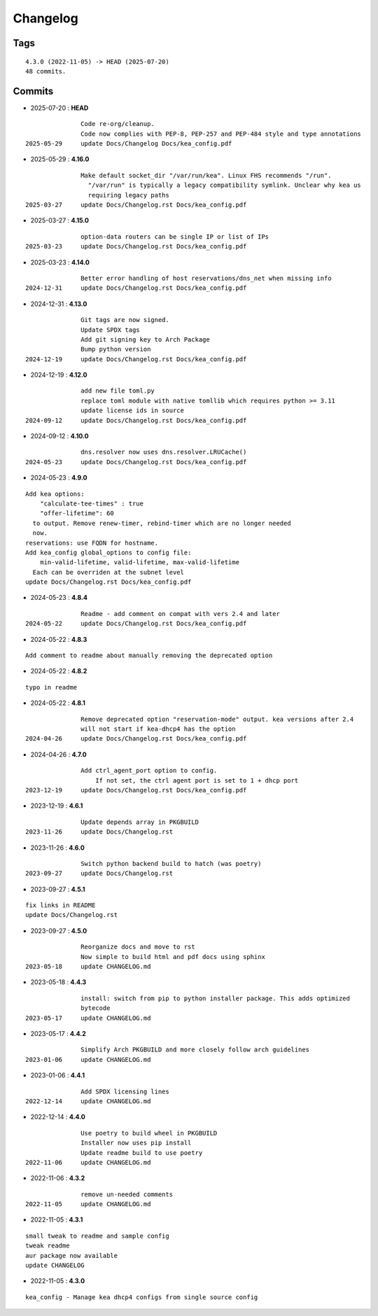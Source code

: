 =========
Changelog
=========

Tags
====

::

	4.3.0 (2022-11-05) -> HEAD (2025-07-20)
	48 commits.

Commits
=======


* 2025-07-20  : **HEAD**

::

                Code re-org/cleanup.
                Code now complies with PEP-8, PEP-257 and PEP-484 style and type annotations
 2025-05-29     update Docs/Changelog Docs/kea_config.pdf

* 2025-05-29  : **4.16.0**

::

                Make default socket_dir "/var/run/kea". Linux FHS recommends "/run".
                  "/var/run" is typically a legacy compatibility symlink. Unclear why kea us
                  requiring legacy paths
 2025-03-27     update Docs/Changelog.rst Docs/kea_config.pdf

* 2025-03-27  : **4.15.0**

::

                option-data routers can be single IP or list of IPs
 2025-03-23     update Docs/Changelog.rst Docs/kea_config.pdf

* 2025-03-23  : **4.14.0**

::

                Better error handling of host reservations/dns_net when missing info
 2024-12-31     update Docs/Changelog.rst Docs/kea_config.pdf

* 2024-12-31  : **4.13.0**

::

                Git tags are now signed.
                Update SPDX tags
                Add git signing key to Arch Package
                Bump python version
 2024-12-19     update Docs/Changelog.rst Docs/kea_config.pdf

* 2024-12-19  : **4.12.0**

::

                add new file toml.py
                replace toml module with native tomllib which requires python >= 3.11
                update license ids in source
 2024-09-12     update Docs/Changelog.rst Docs/kea_config.pdf

* 2024-09-12  : **4.10.0**

::

                dns.resolver now uses dns.resolver.LRUCache()
 2024-05-23     update Docs/Changelog.rst Docs/kea_config.pdf

* 2024-05-23  : **4.9.0**

::

                Add kea options:
                    "calculate-tee-times" : true
                    "offer-lifetime": 60
                  to output. Remove renew-timer, rebind-timer which are no longer needed
                  now.
                reservations: use FQDN for hostname.
                Add kea_config global_options to config file:
                    min-valid-lifetime, valid-lifetime, max-valid-lifetime
                  Each can be overriden at the subnet level
                update Docs/Changelog.rst Docs/kea_config.pdf

* 2024-05-23  : **4.8.4**

::

                Readme - add comment on compat with vers 2.4 and later
 2024-05-22     update Docs/Changelog.rst Docs/kea_config.pdf

* 2024-05-22  : **4.8.3**

::

                Add comment to readme about manually removing the deprecated option

* 2024-05-22  : **4.8.2**

::

                typo in readme

* 2024-05-22  : **4.8.1**

::

                Remove deprecated option "reservation-mode" output. kea versions after 2.4
                will not start if kea-dhcp4 has the option
 2024-04-26     update Docs/Changelog.rst Docs/kea_config.pdf

* 2024-04-26  : **4.7.0**

::

                Add ctrl_agent_port option to config.
                    If not set, the ctrl agent port is set to 1 + dhcp port
 2023-12-19     update Docs/Changelog.rst Docs/kea_config.pdf

* 2023-12-19  : **4.6.1**

::

                Update depends array in PKGBUILD
 2023-11-26     update Docs/Changelog.rst

* 2023-11-26  : **4.6.0**

::

                Switch python backend build to hatch (was poetry)
 2023-09-27     update Docs/Changelog.rst

* 2023-09-27  : **4.5.1**

::

                fix links in README
                update Docs/Changelog.rst

* 2023-09-27  : **4.5.0**

::

                Reorganize docs and move to rst
                Now simple to build html and pdf docs using sphinx
 2023-05-18     update CHANGELOG.md

* 2023-05-18  : **4.4.3**

::

                install: switch from pip to python installer package. This adds optimized
                bytecode
 2023-05-17     update CHANGELOG.md

* 2023-05-17  : **4.4.2**

::

                Simplify Arch PKGBUILD and more closely follow arch guidelines
 2023-01-06     update CHANGELOG.md

* 2023-01-06  : **4.4.1**

::

                Add SPDX licensing lines
 2022-12-14     update CHANGELOG.md

* 2022-12-14  : **4.4.0**

::

                Use poetry to build wheel in PKGBUILD
                Installer now uses pip install
                Update readme build to use poetry
 2022-11-06     update CHANGELOG.md

* 2022-11-06  : **4.3.2**

::

                remove un-needed comments
 2022-11-05     update CHANGELOG.md

* 2022-11-05  : **4.3.1**

::

                small tweak to readme and sample config
                tweak readme
                aur package now available
                update CHANGELOG

* 2022-11-05  : **4.3.0**

::

                kea_config - Manage kea dhcp4 configs from single source config


